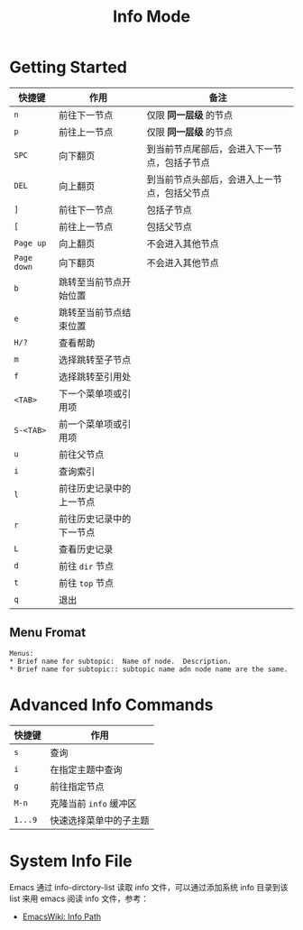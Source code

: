 #+TITLE:      Info Mode
* 目录                                                    :TOC_4_gh:noexport:
- [[#getting-started][Getting Started]]
  - [[#menu-fromat][Menu Fromat]]
- [[#advanced-info-commands][Advanced Info Commands]]
- [[#system-info-file][System Info File]]

* Getting Started
  |-----------+--------------------------+----------------------------------------------|
  | 快捷键    | 作用                     | 备注                                         |
  |-----------+--------------------------+----------------------------------------------|
  | =n=         | 前往下一节点             | 仅限 *同一层级* 的节点                         |
  | =p=         | 前往上一节点             | 仅限 *同一层级* 的节点                         |
  | =SPC=       | 向下翻页                 | 到当前节点尾部后，会进入下一节点，包括子节点 |
  | =DEL=       | 向上翻页                 | 到当前节点头部后，会进入上一节点，包括父节点 |
  | =]=         | 前往下一节点             | 包括子节点                                   |
  | =[=         | 前往上一节点             | 包括父节点                                   |
  | =Page up=   | 向上翻页                 | 不会进入其他节点                             |
  | =Page down= | 向下翻页                 | 不会进入其他节点                             |
  | =b=         | 跳转至当前节点开始位置   |                                              |
  | =e=         | 跳转至当前节点结束位置   |                                              |
  | =H/?=       | 查看帮助                 |                                              |
  | =m=         | 选择跳转至子节点         |                                              |
  | =f=         | 选择跳转至引用处         |                                              |
  | =<TAB>=     | 下一个菜单项或引用项     |                                              |
  | =S-<TAB>=   | 前一个菜单项或引用项     |                                              |
  | =u=         | 前往父节点               |                                              |
  | =i=         | 查询索引                 |                                              |
  | =l=         | 前往历史记录中的上一节点 |                                              |
  | =r=         | 前往历史记录中的下一节点 |                                              |
  | =L=         | 查看历史记录             |                                              |
  | =d=         | 前往 =dir= 节点            |                                              |
  | =t=         | 前往 =top= 节点            |                                              |
  | =q=         | 退出                     |                                              |
  |-----------+--------------------------+----------------------------------------------|

** Menu Fromat
   #+begin_example
     Menus:
     ,* Brief name for subtopic:  Name of node.  Description.
     ,* Brief name for subtopic:: subtopic name adn node name are the same.
   #+end_example

* Advanced Info Commands
  |--------+------------------------|
  | 快捷键 | 作用                   |
  |--------+------------------------|
  | =s=      | 查询                   |
  | =i=      | 在指定主题中查询       |
  | =g=      | 前往指定节点           |
  | =M-n=    | 克隆当前 =info= 缓冲区   |
  | =1...9=  | 快速选择菜单中的子主题 |
  |--------+------------------------|


* System Info File
  Emacs 通过 info-dirctory-list 读取 info 文件，可以通过添加系统 info 目录到该 list 来用 emacs 阅读 info 文件，参考：
  + [[https://www.emacswiki.org/emacs/InfoPath][EmacsWiki: Info Path]]

